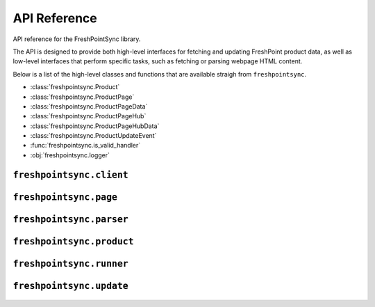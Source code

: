 API Reference
=============

API reference for the FreshPointSync library.

The API is designed to provide both high-level interfaces for fetching and
updating FreshPoint product data, as well as low-level interfaces that perform
specific tasks, such as fetching or parsing webpage HTML content.

Below is a list of the high-level classes and functions that are available
straigh from ``freshpointsync``.

- :class:`freshpointsync.Product`
- :class:`freshpointsync.ProductPage`
- :class:`freshpointsync.ProductPageData`
- :class:`freshpointsync.ProductPageHub`
- :class:`freshpointsync.ProductPageHubData`
- :class:`freshpointsync.ProductUpdateEvent`
- :func:`freshpointsync.is_valid_handler`
- :obj:`freshpointsync.logger`


``freshpointsync.client``
-------------------------

   .. automodule:: freshpointsync.client

``freshpointsync.page``
-----------------------

   .. automodule:: freshpointsync.page

``freshpointsync.parser``
-------------------------

   .. automodule:: freshpointsync.parser

``freshpointsync.product``
--------------------------

   .. automodule:: freshpointsync.product

``freshpointsync.runner``
--------------------------

   .. automodule:: freshpointsync.runner

``freshpointsync.update``
-------------------------

   .. automodule:: freshpointsync.update
